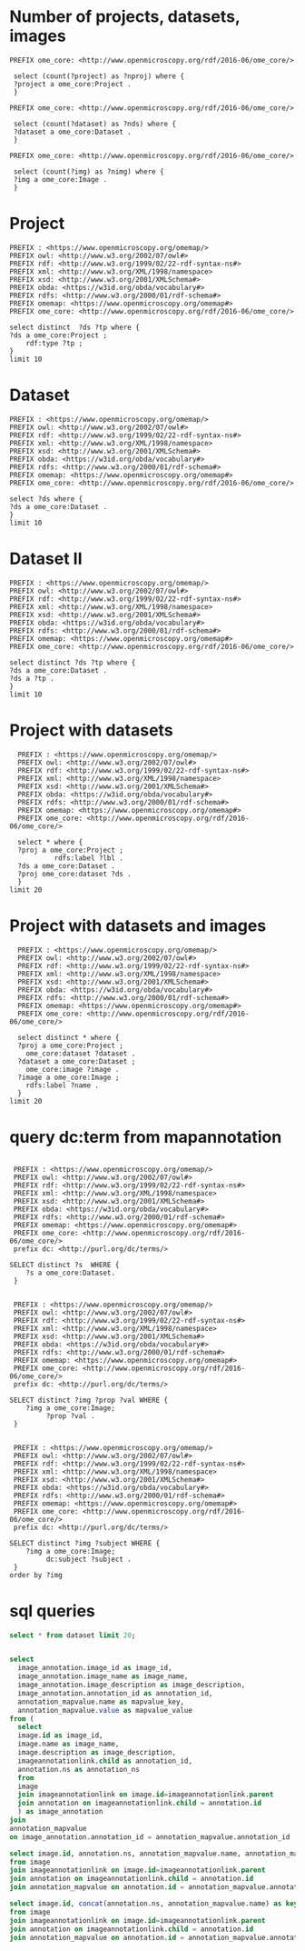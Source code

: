 * Number of projects, datasets, images
:PROPERTIES:
:ID:       b8d9a7e6-cb6f-46a3-a198-f8a57a3e81ba
:END:
#+begin_src sparql :url http://localhost:8080/sparql
 PREFIX ome_core: <http://www.openmicroscopy.org/rdf/2016-06/ome_core/>

  select (count(?project) as ?nproj) where {
  ?project a ome_core:Project .
  }
#+end_src
#+begin_src sparql :url http://localhost:8080/sparql
 PREFIX ome_core: <http://www.openmicroscopy.org/rdf/2016-06/ome_core/>

  select (count(?dataset) as ?nds) where {
  ?dataset a ome_core:Dataset .
  }
#+end_src

#+RESULTS:
| nds |
|-----|
|   3 |

#+begin_src sparql :url http://localhost:8080/sparql
 PREFIX ome_core: <http://www.openmicroscopy.org/rdf/2016-06/ome_core/>

  select (count(?img) as ?nimg) where {
  ?img a ome_core:Image .
  }
#+end_src
#+RESULTS:
| nimg |
|------|
|   10 |


* Project
:PROPERTIES:
:ID:       c97f7deb-8163-4c3d-9c8f-ed50b3e36552
:END:
#+begin_src sparql :url http://localhost:8080/sparql
  PREFIX : <https://www.openmicroscopy.org/omemap/>
  PREFIX owl: <http://www.w3.org/2002/07/owl#>
  PREFIX rdf: <http://www.w3.org/1999/02/22-rdf-syntax-ns#>
  PREFIX xml: <http://www.w3.org/XML/1998/namespace>
  PREFIX xsd: <http://www.w3.org/2001/XMLSchema#>
  PREFIX obda: <https://w3id.org/obda/vocabulary#>
  PREFIX rdfs: <http://www.w3.org/2000/01/rdf-schema#>
  PREFIX omemap: <https://www.openmicroscopy.org/omemap#>
  PREFIX ome_core: <http://www.openmicroscopy.org/rdf/2016-06/ome_core/>

  select distinct  ?ds ?tp where {
  ?ds a ome_core:Project ;
      rdf:type ?tp ;
  }
  limit 10
#+end_src

#+RESULTS:
| ds                                 | tp                                                         |
|------------------------------------+------------------------------------------------------------|
| https://example.org/site/Project/1 | http://www.openmicroscopy.org/rdf/2016-06/ome_core/Project |

* Dataset 
:PROPERTIES:
:ID:       c97f7deb-8163-4c3d-9c8f-ed50b3e36552
:END:
#+begin_src sparql :url http://localhost:8080/sparql
  PREFIX : <https://www.openmicroscopy.org/omemap/>
  PREFIX owl: <http://www.w3.org/2002/07/owl#>
  PREFIX rdf: <http://www.w3.org/1999/02/22-rdf-syntax-ns#>
  PREFIX xml: <http://www.w3.org/XML/1998/namespace>
  PREFIX xsd: <http://www.w3.org/2001/XMLSchema#>
  PREFIX obda: <https://w3id.org/obda/vocabulary#>
  PREFIX rdfs: <http://www.w3.org/2000/01/rdf-schema#>
  PREFIX omemap: <https://www.openmicroscopy.org/omemap#>
  PREFIX ome_core: <http://www.openmicroscopy.org/rdf/2016-06/ome_core/>

  select ?ds where {
  ?ds a ome_core:Dataset .
  }
  limit 10
#+end_src

#+RESULTS:
| ds                                 |
|------------------------------------|
| https://example.org/site/Dataset/3 |
| https://example.org/site/Dataset/2 |
| https://example.org/site/Dataset/1 |

* Dataset II
:PROPERTIES:
:ID:       c97f7deb-8163-4c3d-9c8f-ed50b3e36552
:END:
#+begin_src sparql :url http://localhost:8080/sparql
  PREFIX : <https://www.openmicroscopy.org/omemap/>
  PREFIX owl: <http://www.w3.org/2002/07/owl#>
  PREFIX rdf: <http://www.w3.org/1999/02/22-rdf-syntax-ns#>
  PREFIX xml: <http://www.w3.org/XML/1998/namespace>
  PREFIX xsd: <http://www.w3.org/2001/XMLSchema#>
  PREFIX obda: <https://w3id.org/obda/vocabulary#>
  PREFIX rdfs: <http://www.w3.org/2000/01/rdf-schema#>
  PREFIX omemap: <https://www.openmicroscopy.org/omemap#>
  PREFIX ome_core: <http://www.openmicroscopy.org/rdf/2016-06/ome_core/>

  select distinct ?ds ?tp where {
  ?ds a ome_core:Dataset .
  ?ds a ?tp .
  }
  limit 10
#+end_src

#+RESULTS:
| ds                                 | tp                                                            |
|------------------------------------+---------------------------------------------------------------|
| https://example.org/site/Dataset/1 | http://www.openmicroscopy.org/rdf/2016-06/ome_core/Dataset    |
| https://example.org/site/Dataset/1 | http://www.openmicroscopy.org/rdf/2016-06/ome_core/Folder     |
| https://example.org/site/Dataset/1 | http://www.openmicroscopy.org/rdf/2016-06/ome_core/WellSample |
| https://example.org/site/Dataset/2 | http://www.openmicroscopy.org/rdf/2016-06/ome_core/Dataset    |
| https://example.org/site/Dataset/2 | http://www.openmicroscopy.org/rdf/2016-06/ome_core/Folder     |
| https://example.org/site/Dataset/2 | http://www.openmicroscopy.org/rdf/2016-06/ome_core/WellSample |
| https://example.org/site/Dataset/3 | http://www.openmicroscopy.org/rdf/2016-06/ome_core/Dataset    |
| https://example.org/site/Dataset/3 | http://www.openmicroscopy.org/rdf/2016-06/ome_core/Folder     |
| https://example.org/site/Dataset/3 | http://www.openmicroscopy.org/rdf/2016-06/ome_core/WellSample |


* Project with datasets
:PROPERTIES:
:ID:       9114c7b4-6367-43f6-a8d2-9583999e554f
:END:
#+begin_src sparql :url http://localhost:8080/sparql
  PREFIX : <https://www.openmicroscopy.org/omemap/>
  PREFIX owl: <http://www.w3.org/2002/07/owl#>
  PREFIX rdf: <http://www.w3.org/1999/02/22-rdf-syntax-ns#>
  PREFIX xml: <http://www.w3.org/XML/1998/namespace>
  PREFIX xsd: <http://www.w3.org/2001/XMLSchema#>
  PREFIX obda: <https://w3id.org/obda/vocabulary#>
  PREFIX rdfs: <http://www.w3.org/2000/01/rdf-schema#>
  PREFIX omemap: <https://www.openmicroscopy.org/omemap#>
  PREFIX ome_core: <http://www.openmicroscopy.org/rdf/2016-06/ome_core/>

  select * where {
  ?proj a ome_core:Project ;
           rdfs:label ?lbl .
  ?ds a ome_core:Dataset .
  ?proj ome_core:dataset ?ds .
  }
limit 20
#+end_src

#+RESULTS:
| proj                               | lbl     | ds                                 |
|------------------------------------+---------+------------------------------------|
| https://example.org/site/Project/1 | Project | https://example.org/site/Dataset/1 |
| https://example.org/site/Project/1 | Project | https://example.org/site/Dataset/3 |
| https://example.org/site/Project/1 | Project | https://example.org/site/Dataset/2 |


* Project with datasets and images
:PROPERTIES:
:ID:       9114c7b4-6367-43f6-a8d2-9583999e554f
:END:
#+begin_src sparql :url http://localhost:8080/sparql
    PREFIX : <https://www.openmicroscopy.org/omemap/>
    PREFIX owl: <http://www.w3.org/2002/07/owl#>
    PREFIX rdf: <http://www.w3.org/1999/02/22-rdf-syntax-ns#>
    PREFIX xml: <http://www.w3.org/XML/1998/namespace>
    PREFIX xsd: <http://www.w3.org/2001/XMLSchema#>
    PREFIX obda: <https://w3id.org/obda/vocabulary#>
    PREFIX rdfs: <http://www.w3.org/2000/01/rdf-schema#>
    PREFIX omemap: <https://www.openmicroscopy.org/omemap#>
    PREFIX ome_core: <http://www.openmicroscopy.org/rdf/2016-06/ome_core/>

    select distinct * where {
    ?proj a ome_core:Project ;
      ome_core:dataset ?dataset .
    ?dataset a ome_core:Dataset ;
      ome_core:image ?image .
    ?image a ome_core:Image ;
      rdfs:label ?name .
    }
  limit 20
#+end_src

#+RESULTS:
| proj                               | dataset                            | image                             | name                               |
|------------------------------------+------------------------------------+-----------------------------------+------------------------------------|
| https://example.org/site/Project/1 | https://example.org/site/Dataset/2 | https://example.org/site/Image/6  | 2024-10-10_15-09-28_screenshot.png |
| https://example.org/site/Project/1 | https://example.org/site/Dataset/3 | https://example.org/site/Image/9  | 2024-10-10_16-42-47_screenshot.png |
| https://example.org/site/Project/1 | https://example.org/site/Dataset/1 | https://example.org/site/Image/2  | 2024-10-10_14-53-28_screenshot.png |
| https://example.org/site/Project/1 | https://example.org/site/Dataset/2 | https://example.org/site/Image/4  | 2024-10-10_15-28-16_screenshot.png |
| https://example.org/site/Project/1 | https://example.org/site/Dataset/3 | https://example.org/site/Image/10 | 2024-10-10_16-39-27_screenshot.png |
| https://example.org/site/Project/1 | https://example.org/site/Dataset/1 | https://example.org/site/Image/1  | 2024-10-10_14-58-36_screenshot.png |
| https://example.org/site/Project/1 | https://example.org/site/Dataset/2 | https://example.org/site/Image/5  | 2024-10-10_15-01-36_screenshot.png |
| https://example.org/site/Project/1 | https://example.org/site/Dataset/3 | https://example.org/site/Image/8  | 2024-10-10_16-47-01_screenshot.png |
| https://example.org/site/Project/1 | https://example.org/site/Dataset/2 | https://example.org/site/Image/7  | 2024-10-10_15-07-18_screenshot.png |
| https://example.org/site/Project/1 | https://example.org/site/Dataset/2 | https://example.org/site/Image/3  | 2024-10-10_15-17-25_screenshot.png |



* query dc:term from mapannotation
:PROPERTIES:
:ID:       15ce1361-5957-4e96-8153-7effadefe36b
:END:
#+begin_src sparql :url http://localhost:8080/sparql

   PREFIX : <https://www.openmicroscopy.org/omemap/>
   PREFIX owl: <http://www.w3.org/2002/07/owl#>
   PREFIX rdf: <http://www.w3.org/1999/02/22-rdf-syntax-ns#>
   PREFIX xml: <http://www.w3.org/XML/1998/namespace>
   PREFIX xsd: <http://www.w3.org/2001/XMLSchema#>
   PREFIX obda: <https://w3id.org/obda/vocabulary#>
   PREFIX rdfs: <http://www.w3.org/2000/01/rdf-schema#>
   PREFIX omemap: <https://www.openmicroscopy.org/omemap#>
   PREFIX ome_core: <http://www.openmicroscopy.org/rdf/2016-06/ome_core/>
   prefix dc: <http://purl.org/dc/terms/>

  SELECT distinct ?s  WHERE {
      ?s a ome_core:Dataset.
   }
#+end_src

#+RESULTS:
| s                                  |
|------------------------------------|
| https://example.org/site/Dataset/3 |
| https://example.org/site/Dataset/2 |
| https://example.org/site/Dataset/1 |

#+begin_src sparql :url http://localhost:8080/sparql

   PREFIX : <https://www.openmicroscopy.org/omemap/>
   PREFIX owl: <http://www.w3.org/2002/07/owl#>
   PREFIX rdf: <http://www.w3.org/1999/02/22-rdf-syntax-ns#>
   PREFIX xml: <http://www.w3.org/XML/1998/namespace>
   PREFIX xsd: <http://www.w3.org/2001/XMLSchema#>
   PREFIX obda: <https://w3id.org/obda/vocabulary#>
   PREFIX rdfs: <http://www.w3.org/2000/01/rdf-schema#>
   PREFIX omemap: <https://www.openmicroscopy.org/omemap#>
   PREFIX ome_core: <http://www.openmicroscopy.org/rdf/2016-06/ome_core/>
   prefix dc: <http://purl.org/dc/terms/>

  SELECT distinct ?img ?prop ?val WHERE {
      ?img a ome_core:Image;
           ?prop ?val .
   }
#+end_src

#+RESULTS:
| img                               | prop                                            | val                                                      |
|-----------------------------------+-------------------------------------------------+----------------------------------------------------------|
| https://example.org/site/Image/1  | http://www.w3.org/1999/02/22-rdf-syntax-ns#type | http://www.openmicroscopy.org/rdf/2016-06/ome_core/Image |
| https://example.org/site/Image/1  | http://purl.org/dc/terms/contributor            | Test User                                                |
| https://example.org/site/Image/1  | http://purl.org/dc/terms/date                   | Thu Oct 17 10:23:03 AM CEST 2024                         |
| https://example.org/site/Image/1  | http://purl.org/dc/terms/subject                | Unittest                                                 |
| https://example.org/site/Image/1  | http://www.w3.org/2000/01/rdf-schema#label      | 2024-10-10_14-58-36_screenshot.png                       |
| https://example.org/site/Image/2  | http://www.w3.org/1999/02/22-rdf-syntax-ns#type | http://www.openmicroscopy.org/rdf/2016-06/ome_core/Image |
| https://example.org/site/Image/2  | http://purl.org/dc/terms/contributor            | Test User                                                |
| https://example.org/site/Image/2  | http://purl.org/dc/terms/date                   | Thu Oct 17 10:23:05 AM CEST 2024                         |
| https://example.org/site/Image/2  | http://purl.org/dc/terms/subject                | Unittest                                                 |
| https://example.org/site/Image/2  | http://www.w3.org/2000/01/rdf-schema#label      | 2024-10-10_14-53-28_screenshot.png                       |
| https://example.org/site/Image/3  | http://www.w3.org/1999/02/22-rdf-syntax-ns#type | http://www.openmicroscopy.org/rdf/2016-06/ome_core/Image |
| https://example.org/site/Image/3  | http://purl.org/dc/terms/contributor            | Test User                                                |
| https://example.org/site/Image/3  | http://purl.org/dc/terms/date                   | Thu Oct 17 10:23:07 AM CEST 2024                         |
| https://example.org/site/Image/3  | http://purl.org/dc/terms/subject                | Unittest                                                 |
| https://example.org/site/Image/3  | http://www.w3.org/2000/01/rdf-schema#label      | 2024-10-10_15-17-25_screenshot.png                       |
| https://example.org/site/Image/4  | http://www.w3.org/1999/02/22-rdf-syntax-ns#type | http://www.openmicroscopy.org/rdf/2016-06/ome_core/Image |
| https://example.org/site/Image/4  | http://purl.org/dc/terms/contributor            | Test User                                                |
| https://example.org/site/Image/4  | http://purl.org/dc/terms/date                   | Thu Oct 17 10:23:10 AM CEST 2024                         |
| https://example.org/site/Image/4  | http://purl.org/dc/terms/subject                | Unittest                                                 |
| https://example.org/site/Image/4  | http://www.w3.org/2000/01/rdf-schema#label      | 2024-10-10_15-28-16_screenshot.png                       |
| https://example.org/site/Image/5  | http://www.w3.org/1999/02/22-rdf-syntax-ns#type | http://www.openmicroscopy.org/rdf/2016-06/ome_core/Image |
| https://example.org/site/Image/5  | http://purl.org/dc/terms/contributor            | Test User                                                |
| https://example.org/site/Image/5  | http://purl.org/dc/terms/date                   | Thu Oct 17 10:23:12 AM CEST 2024                         |
| https://example.org/site/Image/5  | http://purl.org/dc/terms/subject                | Unittest                                                 |
| https://example.org/site/Image/5  | http://www.w3.org/2000/01/rdf-schema#label      | 2024-10-10_15-01-36_screenshot.png                       |
| https://example.org/site/Image/6  | http://www.w3.org/1999/02/22-rdf-syntax-ns#type | http://www.openmicroscopy.org/rdf/2016-06/ome_core/Image |
| https://example.org/site/Image/6  | http://purl.org/dc/terms/contributor            | Test User                                                |
| https://example.org/site/Image/6  | http://purl.org/dc/terms/date                   | Thu Oct 17 10:23:14 AM CEST 2024                         |
| https://example.org/site/Image/6  | http://purl.org/dc/terms/subject                | Unittest                                                 |
| https://example.org/site/Image/6  | http://www.w3.org/2000/01/rdf-schema#label      | 2024-10-10_15-09-28_screenshot.png                       |
| https://example.org/site/Image/7  | http://www.w3.org/1999/02/22-rdf-syntax-ns#type | http://www.openmicroscopy.org/rdf/2016-06/ome_core/Image |
| https://example.org/site/Image/7  | http://purl.org/dc/terms/contributor            | Test User                                                |
| https://example.org/site/Image/7  | http://purl.org/dc/terms/date                   | Thu Oct 17 10:23:16 AM CEST 2024                         |
| https://example.org/site/Image/7  | http://purl.org/dc/terms/subject                | Unittest                                                 |
| https://example.org/site/Image/7  | http://www.w3.org/2000/01/rdf-schema#label      | 2024-10-10_15-07-18_screenshot.png                       |
| https://example.org/site/Image/8  | http://www.w3.org/1999/02/22-rdf-syntax-ns#type | http://www.openmicroscopy.org/rdf/2016-06/ome_core/Image |
| https://example.org/site/Image/8  | http://purl.org/dc/terms/contributor            | Test User                                                |
| https://example.org/site/Image/8  | http://purl.org/dc/terms/date                   | Thu Oct 17 10:23:18 AM CEST 2024                         |
| https://example.org/site/Image/8  | http://purl.org/dc/terms/subject                | Unittest                                                 |
| https://example.org/site/Image/8  | http://www.w3.org/2000/01/rdf-schema#label      | 2024-10-10_16-47-01_screenshot.png                       |
| https://example.org/site/Image/9  | http://www.w3.org/1999/02/22-rdf-syntax-ns#type | http://www.openmicroscopy.org/rdf/2016-06/ome_core/Image |
| https://example.org/site/Image/9  | http://purl.org/dc/terms/contributor            | Test User                                                |
| https://example.org/site/Image/9  | http://purl.org/dc/terms/date                   | Thu Oct 17 10:23:20 AM CEST 2024                         |
| https://example.org/site/Image/9  | http://purl.org/dc/terms/subject                | Unittest                                                 |
| https://example.org/site/Image/9  | http://www.w3.org/2000/01/rdf-schema#label      | 2024-10-10_16-42-47_screenshot.png                       |
| https://example.org/site/Image/10 | http://www.w3.org/1999/02/22-rdf-syntax-ns#type | http://www.openmicroscopy.org/rdf/2016-06/ome_core/Image |
| https://example.org/site/Image/10 | http://purl.org/dc/terms/contributor            | Test User                                                |
| https://example.org/site/Image/10 | http://purl.org/dc/terms/date                   | Thu Oct 17 10:23:22 AM CEST 2024                         |
| https://example.org/site/Image/10 | http://purl.org/dc/terms/subject                | Unittest                                                 |
| https://example.org/site/Image/10 | http://www.w3.org/2000/01/rdf-schema#label      | 2024-10-10_16-39-27_screenshot.png                       |

#+begin_src sparql :url http://localhost:8080/sparql

   PREFIX : <https://www.openmicroscopy.org/omemap/>
   PREFIX owl: <http://www.w3.org/2002/07/owl#>
   PREFIX rdf: <http://www.w3.org/1999/02/22-rdf-syntax-ns#>
   PREFIX xml: <http://www.w3.org/XML/1998/namespace>
   PREFIX xsd: <http://www.w3.org/2001/XMLSchema#>
   PREFIX obda: <https://w3id.org/obda/vocabulary#>
   PREFIX rdfs: <http://www.w3.org/2000/01/rdf-schema#>
   PREFIX omemap: <https://www.openmicroscopy.org/omemap#>
   PREFIX ome_core: <http://www.openmicroscopy.org/rdf/2016-06/ome_core/>
   prefix dc: <http://purl.org/dc/terms/>

  SELECT distinct ?img ?subject WHERE {
      ?img a ome_core:Image;
           dc:subject ?subject .
   }
  order by ?img
#+end_src

#+RESULTS:
| img                               | subject  |
|-----------------------------------+----------|
| https://example.org/site/Image/1  | Unittest |
| https://example.org/site/Image/10 | Unittest |
| https://example.org/site/Image/2  | Unittest |
| https://example.org/site/Image/3  | Unittest |
| https://example.org/site/Image/4  | Unittest |
| https://example.org/site/Image/5  | Unittest |
| https://example.org/site/Image/6  | Unittest |
| https://example.org/site/Image/7  | Unittest |
| https://example.org/site/Image/8  | Unittest |
| https://example.org/site/Image/9  | Unittest |

* sql queries
:PROPERTIES:
:ID:       fa4c3fd2-f1a9-4ac5-867e-be5a2050dbd9
:END:
#+begin_src sql :engine postgres :dbhost localhost :dbport 15432 :dbuser postgres :dbpassword postgres :database postgres
  select * from dataset limit 20;
#+end_src

#+RESULTS:
| id | description | permissions | name      | version | creation_id | external_id | group_id | owner_id | update_id |
|----+-------------+-------------+-----------+---------+-------------+-------------+----------+----------+-----------|
|  1 |             |        -120 | Dataset 1 |         |         540 |             |        0 |        0 |       540 |
|  2 |             |        -120 | Dataset 2 |         |         547 |             |        0 |        0 |       547 |
|  3 |             |        -120 | Dataset 3 |         |         548 |             |        0 |        0 |       548 |
|    |             |             |           |         |             |             |          |          |           |

#+begin_src  sql :engine postgres :dbhost localhost :dbport 15432 :dbuser postgres :dbpassword postgres :database postgres

  select
    image_annotation.image_id as image_id,
    image_annotation.image_name as image_name,
    image_annotation.image_description as image_description,
    image_annotation.annotation_id as annotation_id,
    annotation_mapvalue.name as mapvalue_key,
    annotation_mapvalue.value as mapvalue_value
  from (
    select
    image.id as image_id,
    image.name as image_name,
    image.description as image_description,
    imageannotationlink.child as annotation_id,
    annotation.ns as annotation_ns
    from
    image
    join imageannotationlink on image.id=imageannotationlink.parent
    join annotation on imageannotationlink.child = annotation.id
    ) as image_annotation
  join
  annotation_mapvalue
  on image_annotation.annotation_id = annotation_mapvalue.annotation_id ;
#+end_src

#+RESULTS:
| image_id | image_name                         | image_description | annotation_id | mapvalue_key | mapvalue_value                   |
|----------+------------------------------------+-------------------+---------------+--------------+----------------------------------|
|        1 | 2024-10-10_14-58-36_screenshot.png |                   |             5 | date         | Tue Oct 15 03:26:52 PM CEST 2024 |
|        1 | 2024-10-10_14-58-36_screenshot.png |                   |             5 | contributor  | Test User                        |
|        1 | 2024-10-10_14-58-36_screenshot.png |                   |             5 | subject      | Unittest                         |
|        2 | 2024-10-10_14-53-28_screenshot.png |                   |             6 | date         | Tue Oct 15 03:26:54 PM CEST 2024 |
|        2 | 2024-10-10_14-53-28_screenshot.png |                   |             6 | contributor  | Test User                        |
|        2 | 2024-10-10_14-53-28_screenshot.png |                   |             6 | subject      | Unittest                         |
|        3 | 2024-10-10_15-17-25_screenshot.png |                   |             7 | date         | Tue Oct 15 03:26:56 PM CEST 2024 |
|        3 | 2024-10-10_15-17-25_screenshot.png |                   |             7 | contributor  | Test User                        |
|        3 | 2024-10-10_15-17-25_screenshot.png |                   |             7 | subject      | Unittest                         |
|        4 | 2024-10-10_15-28-16_screenshot.png |                   |             8 | date         | Tue Oct 15 03:26:59 PM CEST 2024 |
|        4 | 2024-10-10_15-28-16_screenshot.png |                   |             8 | contributor  | Test User                        |
|        4 | 2024-10-10_15-28-16_screenshot.png |                   |             8 | subject      | Unittest                         |
|        5 | 2024-10-10_15-01-36_screenshot.png |                   |             9 | date         | Tue Oct 15 03:27:01 PM CEST 2024 |
|        5 | 2024-10-10_15-01-36_screenshot.png |                   |             9 | contributor  | Test User                        |
|        5 | 2024-10-10_15-01-36_screenshot.png |                   |             9 | subject      | Unittest                         |
|        6 | 2024-10-10_15-09-28_screenshot.png |                   |            10 | date         | Tue Oct 15 03:27:03 PM CEST 2024 |
|        6 | 2024-10-10_15-09-28_screenshot.png |                   |            10 | contributor  | Test User                        |
|        6 | 2024-10-10_15-09-28_screenshot.png |                   |            10 | subject      | Unittest                         |
|        7 | 2024-10-10_15-07-18_screenshot.png |                   |            11 | date         | Tue Oct 15 03:27:05 PM CEST 2024 |
|        7 | 2024-10-10_15-07-18_screenshot.png |                   |            11 | contributor  | Test User                        |
|        7 | 2024-10-10_15-07-18_screenshot.png |                   |            11 | subject      | Unittest                         |
|        8 | 2024-10-10_16-47-01_screenshot.png |                   |            12 | date         | Tue Oct 15 03:27:07 PM CEST 2024 |
|        8 | 2024-10-10_16-47-01_screenshot.png |                   |            12 | contributor  | Test User                        |
|        8 | 2024-10-10_16-47-01_screenshot.png |                   |            12 | subject      | Unittest                         |
|        9 | 2024-10-10_16-42-47_screenshot.png |                   |            13 | date         | Tue Oct 15 03:27:09 PM CEST 2024 |
|        9 | 2024-10-10_16-42-47_screenshot.png |                   |            13 | contributor  | Test User                        |
|        9 | 2024-10-10_16-42-47_screenshot.png |                   |            13 | subject      | Unittest                         |
|       10 | 2024-10-10_16-39-27_screenshot.png |                   |            14 | date         | Tue Oct 15 03:27:11 PM CEST 2024 |
|       10 | 2024-10-10_16-39-27_screenshot.png |                   |            14 | contributor  | Test User                        |
|       10 | 2024-10-10_16-39-27_screenshot.png |                   |            14 | subject      | Unittest                         |

#+begin_src  sql :engine postgres :dbhost localhost :dbport 15432 :dbuser postgres :dbpassword postgres :database postgres
    select image.id, annotation.ns, annotation_mapvalue.name, annotation_mapvalue.value
    from image
    join imageannotationlink on image.id=imageannotationlink.parent
    join annotation on imageannotationlink.child = annotation.id
    join annotation_mapvalue on annotation.id = annotation_mapvalue.annotation_id
#+end_src

#+RESULTS:
| id | ns                        | name        | value                            |
|----+---------------------------+-------------+----------------------------------|
|  1 | http://purl.org/dc/terms/ | date        | Tue Oct 15 03:26:52 PM CEST 2024 |
|  1 | http://purl.org/dc/terms/ | contributor | Test User                        |
|  1 | http://purl.org/dc/terms/ | subject     | Unittest                         |
|  2 | http://purl.org/dc/terms/ | date        | Tue Oct 15 03:26:54 PM CEST 2024 |
|  2 | http://purl.org/dc/terms/ | contributor | Test User                        |
|  2 | http://purl.org/dc/terms/ | subject     | Unittest                         |
|  3 | http://purl.org/dc/terms/ | date        | Tue Oct 15 03:26:56 PM CEST 2024 |
|  3 | http://purl.org/dc/terms/ | contributor | Test User                        |
|  3 | http://purl.org/dc/terms/ | subject     | Unittest                         |
|  4 | http://purl.org/dc/terms/ | date        | Tue Oct 15 03:26:59 PM CEST 2024 |
|  4 | http://purl.org/dc/terms/ | contributor | Test User                        |
|  4 | http://purl.org/dc/terms/ | subject     | Unittest                         |
|  5 | http://purl.org/dc/terms/ | date        | Tue Oct 15 03:27:01 PM CEST 2024 |
|  5 | http://purl.org/dc/terms/ | contributor | Test User                        |
|  5 | http://purl.org/dc/terms/ | subject     | Unittest                         |
|  6 | http://purl.org/dc/terms/ | date        | Tue Oct 15 03:27:03 PM CEST 2024 |
|  6 | http://purl.org/dc/terms/ | contributor | Test User                        |
|  6 | http://purl.org/dc/terms/ | subject     | Unittest                         |
|  7 | http://purl.org/dc/terms/ | date        | Tue Oct 15 03:27:05 PM CEST 2024 |
|  7 | http://purl.org/dc/terms/ | contributor | Test User                        |
|  7 | http://purl.org/dc/terms/ | subject     | Unittest                         |
|  8 | http://purl.org/dc/terms/ | date        | Tue Oct 15 03:27:07 PM CEST 2024 |
|  8 | http://purl.org/dc/terms/ | contributor | Test User                        |
|  8 | http://purl.org/dc/terms/ | subject     | Unittest                         |
|  9 | http://purl.org/dc/terms/ | date        | Tue Oct 15 03:27:09 PM CEST 2024 |
|  9 | http://purl.org/dc/terms/ | contributor | Test User                        |
|  9 | http://purl.org/dc/terms/ | subject     | Unittest                         |
| 10 | http://purl.org/dc/terms/ | date        | Tue Oct 15 03:27:11 PM CEST 2024 |
| 10 | http://purl.org/dc/terms/ | contributor | Test User                        |
| 10 | http://purl.org/dc/terms/ | subject     | Unittest                         |

#+begin_src  sql :engine postgres :dbhost localhost :dbport 15432 :dbuser postgres :dbpassword postgres :database postgres
    select image.id, concat(annotation.ns, annotation_mapvalue.name) as key, annotation_mapvalue.value
    from image
    join imageannotationlink on image.id=imageannotationlink.parent
    join annotation on imageannotationlink.child = annotation.id
    join annotation_mapvalue on annotation.id = annotation_mapvalue.annotation_id
#+end_src

#+RESULTS:
| id | key                                  | value                            |
|----+--------------------------------------+----------------------------------|
|  1 | http://purl.org/dc/terms/date        | Tue Oct 15 03:26:52 PM CEST 2024 |
|  1 | http://purl.org/dc/terms/contributor | Test User                        |
|  1 | http://purl.org/dc/terms/subject     | Unittest                         |
|  2 | http://purl.org/dc/terms/date        | Tue Oct 15 03:26:54 PM CEST 2024 |
|  2 | http://purl.org/dc/terms/contributor | Test User                        |
|  2 | http://purl.org/dc/terms/subject     | Unittest                         |
|  3 | http://purl.org/dc/terms/date        | Tue Oct 15 03:26:56 PM CEST 2024 |
|  3 | http://purl.org/dc/terms/contributor | Test User                        |
|  3 | http://purl.org/dc/terms/subject     | Unittest                         |
|  4 | http://purl.org/dc/terms/date        | Tue Oct 15 03:26:59 PM CEST 2024 |
|  4 | http://purl.org/dc/terms/contributor | Test User                        |
|  4 | http://purl.org/dc/terms/subject     | Unittest                         |
|  5 | http://purl.org/dc/terms/date        | Tue Oct 15 03:27:01 PM CEST 2024 |
|  5 | http://purl.org/dc/terms/contributor | Test User                        |
|  5 | http://purl.org/dc/terms/subject     | Unittest                         |
|  6 | http://purl.org/dc/terms/date        | Tue Oct 15 03:27:03 PM CEST 2024 |
|  6 | http://purl.org/dc/terms/contributor | Test User                        |
|  6 | http://purl.org/dc/terms/subject     | Unittest                         |
|  7 | http://purl.org/dc/terms/date        | Tue Oct 15 03:27:05 PM CEST 2024 |
|  7 | http://purl.org/dc/terms/contributor | Test User                        |
|  7 | http://purl.org/dc/terms/subject     | Unittest                         |
|  8 | http://purl.org/dc/terms/date        | Tue Oct 15 03:27:07 PM CEST 2024 |
|  8 | http://purl.org/dc/terms/contributor | Test User                        |
|  8 | http://purl.org/dc/terms/subject     | Unittest                         |
|  9 | http://purl.org/dc/terms/date        | Tue Oct 15 03:27:09 PM CEST 2024 |
|  9 | http://purl.org/dc/terms/contributor | Test User                        |
|  9 | http://purl.org/dc/terms/subject     | Unittest                         |
| 10 | http://purl.org/dc/terms/date        | Tue Oct 15 03:27:11 PM CEST 2024 |
| 10 | http://purl.org/dc/terms/contributor | Test User                        |
| 10 | http://purl.org/dc/terms/subject     | Unittest                         |

